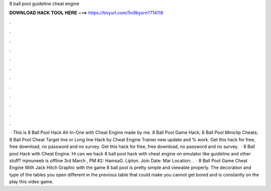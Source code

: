 8 ball pool guideline cheat engine

𝐃𝐎𝐖𝐍𝐋𝐎𝐀𝐃 𝐇𝐀𝐂𝐊 𝐓𝐎𝐎𝐋 𝐇𝐄𝐑𝐄 ===> https://tinyurl.com/5n9bysrn?714118

.

.

.

.

.

.

.

.

.

.

.

.

 · This is 8 Ball Pool Hack All-In-One with Cheat Engine made by me. 8 Ball Pool Game Hack; 8 Ball Pool Miniclip Cheats; 8 Ball Pool Cheat Target line or Long line Hack by Cheat Engine Trainer new update and % work. Get this hack for free, free download, no password and no survey. Get this hack for free, free download, no password and no survey.  · 8 Ball pool Hack with Cheat Engine. Hi can we hack 8 ball pool hack with cheat engine on emulator like guideline and other stuff? mjmuneeb is offline 3rd March , PM #2: HamsaG. Lipton. Join Date: Mar Location: .  · 8 Ball Pool Game Cheat Engine With Jack Hitch Graphic with the game 8 ball pool is pretty simple and viewable properly. The decoration and type of the tables you open different in the previous table that could make you cannot get bored and is constantly on the play this video game.